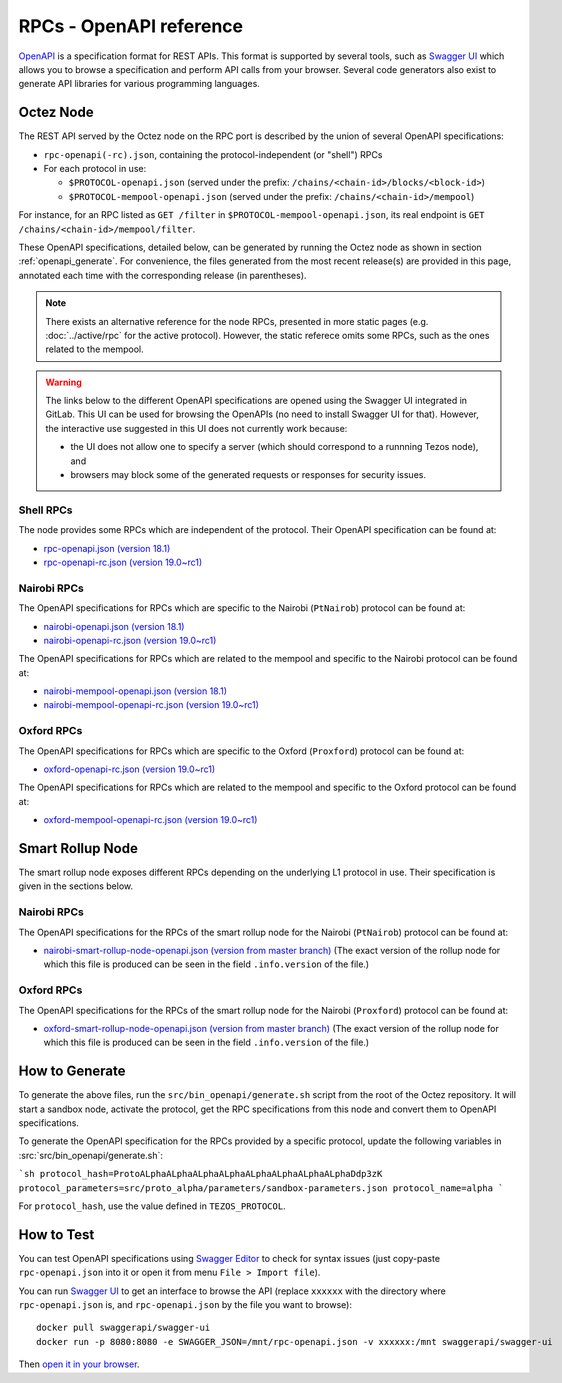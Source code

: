 RPCs - OpenAPI reference
========================

`OpenAPI <https://swagger.io/specification/>`_ is a specification format for REST APIs.
This format is supported by several tools, such as
`Swagger UI <https://swagger.io/tools/swagger-ui/>`_ which allows you to browse
a specification and perform API calls from your browser.
Several code generators also exist to generate API libraries for various
programming languages.

Octez Node
~~~~~~~~~~

The REST API served by the Octez node on the RPC port is described by the union of several OpenAPI specifications:

- ``rpc-openapi(-rc).json``, containing the protocol-independent (or "shell") RPCs
- For each protocol in use:

  + ``$PROTOCOL-openapi.json`` (served under the prefix: ``/chains/<chain-id>/blocks/<block-id>``)
  + ``$PROTOCOL-mempool-openapi.json`` (served under the prefix: ``/chains/<chain-id>/mempool``)

For instance, for an RPC listed as ``GET /filter`` in ``$PROTOCOL-mempool-openapi.json``, its real endpoint is ``GET /chains/<chain-id>/mempool/filter``.

These OpenAPI specifications, detailed below, can be generated by running the Octez node as shown in section :ref:`openapi_generate`.
For convenience, the files generated from the most recent release(s) are provided in this page, annotated each time with the corresponding release (in parentheses).

.. note::
    There exists an alternative reference for the node RPCs, presented in more static pages (e.g. :doc:`../active/rpc` for the active protocol).
    However, the static referece omits some RPCs, such as the ones related to the mempool.

.. warning::
    The links below to the different OpenAPI specifications are opened using the Swagger UI integrated in GitLab.
    This UI can be used for browsing the OpenAPIs (no need to install Swagger UI for that).
    However, the interactive use suggested in this UI does not currently work because:

    - the UI does not allow one to specify a server (which should correspond to a runnning Tezos node), and
    - browsers may block some of the generated requests or responses for security issues.

Shell RPCs
----------

.. Note: the links currently point to master because no release branch
.. currently has the OpenAPI specification.
..
.. As soon as an actual release has this specification we should update
.. this section and the next one. The idea would be to link to all release tags,
.. and have an additional link at the top to the latest-release branch.
.. We'll probably remove the link to the specification for version 7.5 at this point
.. since it does not make sense to keep it in master forever.

The node provides some RPCs which are independent of the protocol.
Their OpenAPI specification can be found at:

- `rpc-openapi.json (version 18.1) <https://gitlab.com/tezos/tezos/-/blob/master/docs/api/rpc-openapi.json>`_

- `rpc-openapi-rc.json (version 19.0~rc1) <https://gitlab.com/tezos/tezos/-/blob/master/docs/api/rpc-openapi-rc.json>`_

.. TODO tezos/tezos#2170: add/remove section(s)

Nairobi RPCs
------------

The OpenAPI specifications for RPCs which are specific to the Nairobi (``PtNairob``)
protocol can be found at:

- `nairobi-openapi.json (version 18.1) <https://gitlab.com/tezos/tezos/-/blob/master/docs/api/nairobi-openapi.json>`_

- `nairobi-openapi-rc.json (version 19.0~rc1) <https://gitlab.com/tezos/tezos/-/blob/master/docs/api/nairobi-openapi-rc.json>`_

The OpenAPI specifications for RPCs which are related to the mempool
and specific to the Nairobi protocol can be found at:

- `nairobi-mempool-openapi.json (version 18.1) <https://gitlab.com/tezos/tezos/-/blob/master/docs/api/nairobi-mempool-openapi.json>`_

- `nairobi-mempool-openapi-rc.json (version 19.0~rc1) <https://gitlab.com/tezos/tezos/-/blob/master/docs/api/nairobi-mempool-openapi-rc.json>`_

Oxford RPCs
-----------

The OpenAPI specifications for RPCs which are specific to the Oxford (``Proxford``)
protocol can be found at:

- `oxford-openapi-rc.json (version 19.0~rc1) <https://gitlab.com/tezos/tezos/-/blob/master/docs/api/oxford-openapi-rc.json>`_

The OpenAPI specifications for RPCs which are related to the mempool
and specific to the Oxford protocol can be found at:

- `oxford-mempool-openapi-rc.json (version 19.0~rc1) <https://gitlab.com/tezos/tezos/-/blob/master/docs/api/oxford-mempool-openapi-rc.json>`_

Smart Rollup Node
~~~~~~~~~~~~~~~~~

The smart rollup node exposes different RPCs depending on the underlying L1
protocol in use. Their specification is given in the sections below.

Nairobi RPCs
------------

The OpenAPI specifications for the RPCs of the smart rollup node for the Nairobi
(``PtNairob``) protocol can be found at:

- `nairobi-smart-rollup-node-openapi.json (version from master branch)
  <https://gitlab.com/tezos/tezos/-/blob/master/docs/api/nairobi-smart-rollup-node-openapi.json>`_
  (The exact version of the rollup node for which this file is produced can be
  seen in the field ``.info.version`` of the file.)

Oxford RPCs
-----------

The OpenAPI specifications for the RPCs of the smart rollup node for the Nairobi
(``Proxford``) protocol can be found at:

- `oxford-smart-rollup-node-openapi.json (version from master branch)
  <https://gitlab.com/tezos/tezos/-/blob/master/docs/api/oxford-smart-rollup-node-openapi.json>`_
  (The exact version of the rollup node for which this file is produced can be
  seen in the field ``.info.version`` of the file.)

.. _openapi_generate:

How to Generate
~~~~~~~~~~~~~~~

To generate the above files, run the ``src/bin_openapi/generate.sh`` script
from the root of the Octez repository.
It will start a sandbox node, activate the protocol,
get the RPC specifications from this node and convert them to OpenAPI specifications.

To generate the OpenAPI specification for the RPCs provided by a specific protocol,
update the following variables in :src:`src/bin_openapi/generate.sh`:

```sh
protocol_hash=ProtoALphaALphaALphaALphaALphaALphaALphaALphaDdp3zK
protocol_parameters=src/proto_alpha/parameters/sandbox-parameters.json
protocol_name=alpha
```

For ``protocol_hash``, use the value defined in ``TEZOS_PROTOCOL``.


How to Test
~~~~~~~~~~~

You can test OpenAPI specifications using `Swagger Editor <https://editor.swagger.io/>`_
to check for syntax issues (just copy-paste ``rpc-openapi.json`` into it or open
it from menu ``File > Import file``).

You can run `Swagger UI <https://swagger.io/tools/swagger-ui/>`_ to get an interface
to browse the API (replace ``xxxxxx`` with the directory where ``rpc-openapi.json`` is,
and ``rpc-openapi.json`` by the file you want to browse)::

    docker pull swaggerapi/swagger-ui
    docker run -p 8080:8080 -e SWAGGER_JSON=/mnt/rpc-openapi.json -v xxxxxx:/mnt swaggerapi/swagger-ui

Then `open it in your browser <https://localhost:8080>`_.
